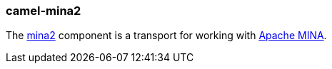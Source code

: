 ### camel-mina2

The https://github.com/apache/camel/blob/camel-{camel-version}/components/camel-mina2/src/main/docs/mina2-component.adoc[mina2,window=_blank]
component is a transport for working with http://mina.apache.org/[Apache MINA,window=_blank].


